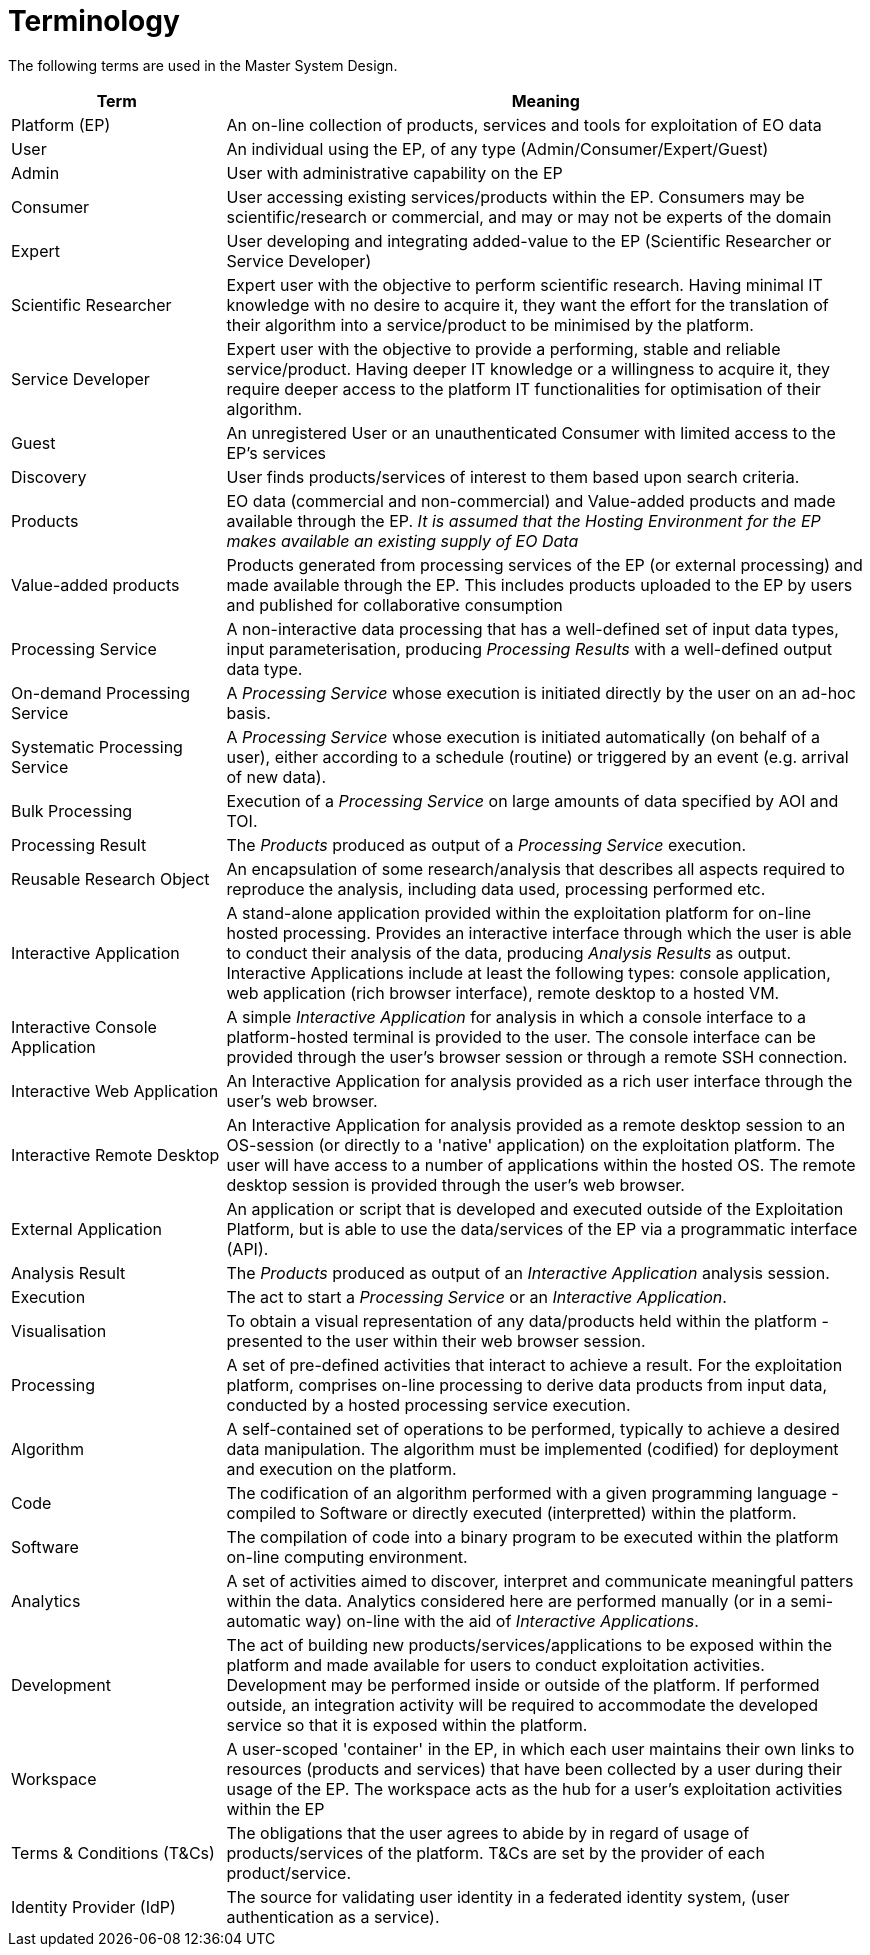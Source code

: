 
= Terminology

The following terms are used in the Master System Design.

[cols="1,3"]
|===
| Term | Meaning

| Platform (EP)
| An on-line collection of products, services and tools for exploitation of EO data

| User
| An individual using the EP, of any type (Admin/Consumer/Expert/Guest)

| Admin
| User with administrative capability on the EP

| Consumer
| User accessing existing services/products within the EP. Consumers may be scientific/research or commercial, and may or may not be experts of the domain

| Expert
| User developing and integrating added-value to the EP (Scientific Researcher or Service Developer)

| Scientific Researcher
| Expert user with the objective to perform scientific research. Having minimal IT knowledge with no desire to acquire it, they want the effort for the translation of their algorithm into a service/product to be minimised by the platform.

| Service Developer
| Expert user with the objective to provide a performing, stable and reliable service/product. Having deeper IT knowledge or a willingness to acquire it, they require deeper access to the platform IT functionalities for optimisation of their algorithm.

| Guest
| An unregistered User or an unauthenticated Consumer with limited access to the EP's services

| Discovery
| User finds products/services of interest to them based upon search criteria.

| Products
| EO data (commercial and non-commercial) and Value-added products and made available through the EP. _It is assumed that the Hosting Environment for the EP makes available an existing supply of EO Data_

| Value-added products
| Products generated from processing services of the EP (or external processing) and made available through the EP. This includes products uploaded to the EP by users and published for collaborative consumption

| Processing Service
| A non-interactive data processing that has a well-defined set of input data types, input parameterisation, producing _Processing Results_ with a well-defined output data type.

| On-demand Processing Service
| A _Processing Service_ whose execution is initiated directly by the user on an ad-hoc basis.

| Systematic Processing Service
| A _Processing Service_ whose execution is initiated automatically (on behalf of a user), either according to a schedule (routine) or triggered by an event (e.g. arrival of new data).

| Bulk Processing
| Execution of a _Processing Service_ on large amounts of data specified by AOI and TOI.

| Processing Result
| The _Products_ produced as output of a _Processing Service_ execution.

| Reusable Research Object
| An encapsulation of some research/analysis that describes all aspects required to reproduce the analysis, including data used, processing performed etc.

| Interactive Application
| A stand-alone application provided within the exploitation platform for on-line hosted processing. Provides an interactive interface through which the user is able to conduct their analysis of the data, producing _Analysis Results_ as output. Interactive Applications include at least the following types: console application, web application (rich browser interface), remote desktop to a hosted VM.

| Interactive Console Application
| A simple _Interactive Application_ for analysis in which a console interface to a platform-hosted terminal is provided to the user. The console interface can be provided through the user's browser session or through a remote SSH connection.

| Interactive Web Application
| An Interactive Application for analysis provided as a rich user interface through the user's web browser.

| Interactive Remote Desktop
| An Interactive Application for analysis provided as a remote desktop session to an OS-session (or directly to a 'native' application) on the exploitation platform. The user will have access to a number of applications within the hosted OS. The remote desktop session is provided through the user’s web browser.

| External Application
| An application or script that is developed and executed outside of the Exploitation Platform, but is able to use the data/services of the EP via a programmatic interface (API).

| Analysis Result
| The _Products_ produced as output of an _Interactive Application_ analysis session.

| Execution
| The act to start a _Processing Service_ or an _Interactive Application_.

| Visualisation
| To obtain a visual representation of any data/products held within the platform - presented to the user within their web browser session.

| Processing
| A set of pre-defined activities that interact to achieve a result. For the exploitation platform, comprises on-line processing to derive data products from input data, conducted by a hosted processing service execution.

| Algorithm
| A self-contained set of operations to be performed, typically to achieve a desired data manipulation. The algorithm must be implemented (codified) for deployment and execution on the platform.

| Code
| The codification of an algorithm performed with a given programming language - compiled to Software or directly executed (interpretted) within the platform.

| Software
| The compilation of code into a binary program to be executed within the platform on-line computing environment.

| Analytics
| A set of activities aimed to discover, interpret and communicate meaningful patters within the data. Analytics considered here are performed manually (or in a semi-automatic way) on-line with the aid of _Interactive Applications_.

| Development
| The act of building new products/services/applications to be exposed within the platform and made available for users to conduct exploitation activities. Development may be performed inside or outside of the platform. If performed outside, an integration activity will be required to accommodate the developed service so that it is exposed within the platform.

| Workspace
| A user-scoped 'container' in the EP, in which each user maintains their own links to resources (products and services) that have been collected by a user during their usage of the EP. The workspace acts as the hub for a user's exploitation activities within the EP

| Terms & Conditions (T&Cs)
| The obligations that the user agrees to abide by in regard of usage of products/services of the platform. T&Cs are set by the provider of each product/service.

| Identity Provider (IdP)
| The source for validating user identity in a federated identity system, (user authentication as a service).

|===
